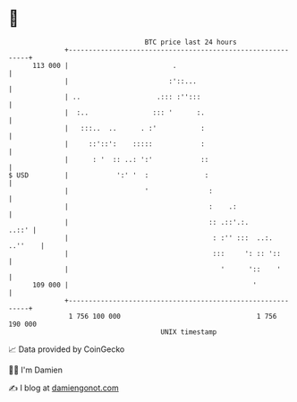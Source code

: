 * 👋

#+begin_example
                                     BTC price last 24 hours                    
                 +------------------------------------------------------------+ 
         113 000 |                          .                                 | 
                 |                         :'::...                            | 
                 | ..                   .::: :'':::                           | 
                 |  :..                ::: '      :.                          | 
                 |   :::..  ..      . :'           :                          | 
                 |     ::'::':    :::::            :                          | 
                 |      : '  :: ..: ':'            ::                         | 
   $ USD         |            ':' '  :              :                         | 
                 |                   '               :                        | 
                 |                                   :    .:                  | 
                 |                                   :: .::'.:.         ..::' | 
                 |                                    : :'' :::  ..:. ..''    | 
                 |                                    :::     ': :: '::       | 
                 |                                      '      '::    '       | 
         109 000 |                                              '             | 
                 +------------------------------------------------------------+ 
                  1 756 100 000                                  1 756 190 000  
                                         UNIX timestamp                         
#+end_example
📈 Data provided by CoinGecko

🧑‍💻 I'm Damien

✍️ I blog at [[https://www.damiengonot.com][damiengonot.com]]

